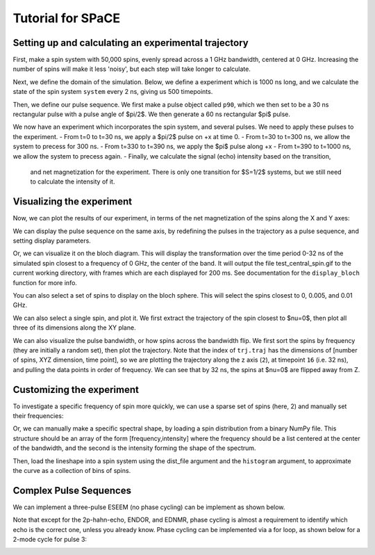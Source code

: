 Tutorial for SPaCE
==================

Setting up and calculating an experimental trajectory
-----------------------------------------------------

First, make a spin system with 50,000 spins, evenly spread across a 1 GHz
bandwidth, centered at 0 GHz. Increasing the number of spins will make it
less 'noisy', but each step will take longer to calculate.

.. code:: python
    system=sp.spin(50000,method='Uniform',width=1) 

Next, we define the domain of the simulation. Below, we define a experiment
which is 1000 ns long, and we calculate the state of the spin system ``system``
every 2 ns, giving us 500 timepoints.

.. code:: python
    exp=sp.trajectory(1000,2,system)

Then, we define our pulse sequence. We first make a pulse object called ``p90``,
which we then set to be a 30 ns rectangular pulse with a pulse angle of $\pi/2$.
We then generate a 60 ns rectangular $\pi$ pulse.

.. code:: python
    p90=sp.pulse()
    p90.rect(np.pi/2,30)
    p180=sp.pulse()
    p180.rect(np.pi,60)

We now have an experiment which incorporates the spin system, and several pulses.
We need to apply these pulses to the experiment.
- From t=0 to t=30 ns, we apply a $\pi/2$ pulse on +x at time 0.
- From t=30 to t=300 ns, we allow the system to precess for 300 ns.
- From t=330 to t=390 ns, we apply the $pi$ pulse along +x
- From t=390 to t=1000 ns, we allow the system to precess again.
- Finally, we calculate the signal (echo) intensity based on the transition,
  and net magnetization for the experiment. There is only one transition for
  $S=1/2$ systems, but we still need to calculate the intensity of it.

.. code:: python 
    trj.flip(p90,0,'+x')
    trj.precess(30,330)
    trj.flip(p180,330,'+x')
    trj.precess(390,1000)
    trj.calc_intensity()
    trj.net_M()

Visualizing the experiment
--------------------------

Now, we can plot the results of our experiment, in terms of the net
magnetization of the spins along the X and Y axes:

.. code:: python
    plt.plot(trj.time,trj.M[0],label='Real (X magnitude)')
    plt.plot(trj.time,trj.M[1],label='Imag (Y magnitude)')
    plt.legend()
    plt.xlabel('Time (ns)')
    plt.ylabel('Arb Intensity')

.. image:: _static/spinSignal.png

We can display the pulse sequence on the same axis, by redefining the pulses
in the trajectory as a pulse sequence, and setting display parameters.

.. code:: python
    trj.p_seq([p90,p180],[0,330],['+x','+x'],norm_y=3000000,norm_x=1)
    trj.seq[:,0]=np.array([0,0,0])

    plt.plot(trj.time,trj.seq[0],label='Pulse sequence')
    plt.plot(trj.time,trj.seq[1],label='Y magnetization')
    plt.legend()
    plt.xlabel('Time (ns)')
    plt.ylabel('Arb Intensity')

.. image:: _static/spinPulseSignal.png

Or, we can visualize it on the bloch diagram. This will display the
transformation over the time period 0-32 ns of the simulated spin closest
to a frequency of 0 GHz, the center of the band. It will output the file
test_central_spin.gif to the current working directory, with frames which are
each displayed for 200 ms. See documentation for the ``display_bloch``
function for more info.

.. code:: python
    trj.display_bloch(0,32,0,'test_central_spin.gif',interval=200)

.. image:: _static/test_central_spin.gif

You can also select a set of spins to display on the bloch sphere. This will
select the spins closest to 0, 0.005, and 0.01 GHz.

.. code:: python
    trj.display_bloch(0,32,[0,0.005,0.01],'test_mult_spins.gif',interval=200)


.. image:: _static/test_multiple_spins.gif

We can also select a single spin, and plot it. We first extract the trajectory
of the spin closest to $\nu=0$, then plot all three of its dimensions along
the XY plane.

.. code:: python
    central_traj=trj.get_traj(0)
    plt.plot(trj.time,central_traj[0],label='X')
    plt.plot(trj.time,central_traj[1],label='Y')
    plt.plot(trj.time,central_traj[2],label='Z')
    plt.legend()

.. image:: _static/singleSpinTraj.png

We can also visualize the pulse bandwidth, or how spins across the bandwidth
flip. We first sort the spins by frequency (they are initially a random set),
then plot the trajectory. Note that the index of ``trj.traj`` has the dimensions
of [number of spins, XYZ dimension, time point], so we are plotting the
trajectory along the z axis (``2``), at timepoint ``16`` (i.e. 32 ns), and
pulling the data points in order of frequency. We can see that by 32 ns, the
spins at $\nu=0$ are flipped away from Z.

.. code:: python
    order=np.argsort(trj.nu)#Sort the spins based off of frequency
    plt.plot(trj.nu[order],trj.traj[order,2,16], label='M[Z], 32 ns')
    plt.plot(trj.nu[order],trj.traj[order,2,0], label='M[Z], 0 ns')
    plt.legend(loc='lower right')
    plt.show()

Customizing the experiment
--------------------------

To investigate a specific frequency of spin more quickly, we can use a sparse
set of spins (here, 2) and manually set their frequencies:

.. code:: python
    test2=sp.spin(2)
    test2.nu=np.array([0,0.05])

Or, we can manually make a specific spectral shape, by loading a spin distribution
from a binary NumPy file. This structure should be an array of the form
[frequency,intensity] where the frequency should be a list centered at the
center of the bandwidth, and the second is the intensity forming the shape of the
spectrum.

Then, load the lineshape into a spin system using the dist_file argument and
the ``histogram`` argument, to approximate the curve as a collection of bins
of spins.

.. code:: python
    #load a spectrum in field vs. intensity
    dist=np.load('Sim_NO.npy')
    #super rough calculation of converting field to frequency
    dist[0]=(dist[0]*2.8-9800)/1000*-1 
    f,axs = plt.subplots(1,2, figsize=[9,4])
    axs[0].plot(dist[0],dist[1]) #Visualize your data input
    test3=sp.spin(50000,method='Histogram',dist_file=dist)
    #Visualize your spin system with histograms
    axs[1].hist(test3.nu,bins=100)
    plt.show()

.. image:: _static/customSpecShape.png

Complex Pulse Sequences
-----------------------

We can implement a three-pulse ESEEM (no phase cycling) can be
implement as shown below.

.. code:: python
    test4=sp.spin(50000)
    trj_eseem=sp.trajectory(1500,2,test4)

    p90=sp.pulse()
    p90.rect(np.pi/2,12)

    trj_eseem.flip(p90,0,'+x')
    trj_eseem.precess(12,400)
    trj_eseem.flip(p90,400,'+x')
    trj_eseem.precess(412,700)
    trj_eseem.flip(p90,700,'+x')
    trj_eseem.precess(712,1500)
    trj_eseem.calc_intensity()
    trj_eseem.net_M()

    plt.plot(trj_eseem.time,trj_eseem.M[0],label='X')
    plt.plot(trj_eseem.time,trj_eseem.M[1],label='Y')

.. image:: _static/3pESEEMnoPS.png

Note that except for the  2p-hahn-echo, ENDOR, and EDNMR,
phase cycling is almost a requirement to identify which echo
is the correct one, unless you already know. Phase cycling can
be implemented via a for loop, as shown below for a 2-mode
cycle for pulse 3:

.. code:: python
    # 2-step phase cycle
    p3_phases=['+x','-x'] #list of phases of pulse 3
    sum_coeff=[1,-1]

    # Make array for summing phase cycles
    # 3 dimensions with 750 time points in a 1500 length and
    # 2 ns increments
    signal=np.zeros((3,750)) 

    for i,j in enumerate(p3_phases):
        test4=sp.spin(50000)
        trj_eseem=sp.trajectory(1500,2,test4)

        p90=sp.pulse()
        p90.rect(np.pi/2,12)

        trj_eseem.flip(p90,0,'+x')
        trj_eseem.precess(12,400)
        trj_eseem.flip(p90,400,'+x')
        trj_eseem.precess(412,700)
        #change the phase of the pulse based on the phase list
        trj_eseem.flip(p90,700,j) 
        trj_eseem.precess(712,1500)
        trj_eseem.calc_intensity()
        trj_eseem.net_M()
        #sum the signal with the correct sign on that particular step
        signal+=(sum_coeff[i]*trj_eseem.M) 
    plt.plot(trj_eseem.time,signal[0],label='X')
    plt.plot(trj_eseem.time,signal[1],label='Y')

.. image:: _static/3pESEEM_2modePS.png
